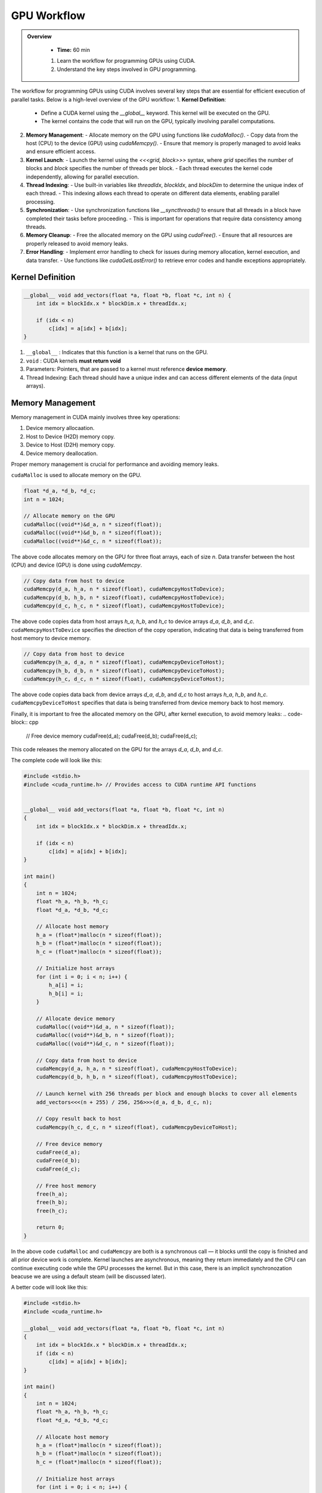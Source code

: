 GPU Workflow
========================================

.. admonition:: Overview
   :class: Overview

    * **Time:** 60 min

    #. Learn the workflow for programming GPUs using CUDA.
    #. Understand the key steps involved in GPU programming.


The workflow for programming GPUs using CUDA involves several key steps that are essential for efficient execution of parallel tasks. Below is a high-level overview of the GPU workflow:
1. **Kernel Definition**: 
   - Define a CUDA kernel using the `__global__` keyword. This kernel will be executed on the GPU.
   - The kernel contains the code that will run on the GPU, typically involving parallel computations.
2. **Memory Management**:
   - Allocate memory on the GPU using functions like `cudaMalloc()`.
   - Copy data from the host (CPU) to the device (GPU) using `cudaMemcpy()`.
   - Ensure that memory is properly managed to avoid leaks and ensure efficient access.
3. **Kernel Launch**:
   - Launch the kernel using the `<<<grid, block>>>` syntax, where `grid` specifies the number of blocks and `block` specifies the number of threads per block.
   - Each thread executes the kernel code independently, allowing for parallel execution.
4. **Thread Indexing**:
   - Use built-in variables like `threadIdx`, `blockIdx`, and `blockDim` to determine the unique index of each thread.
   - This indexing allows each thread to operate on different data elements, enabling parallel processing.
5. **Synchronization**:
   - Use synchronization functions like `__syncthreads()` to ensure that all threads in a block have completed their tasks before proceeding.
   - This is important for operations that require data consistency among threads.
6. **Memory Cleanup**:
   - Free the allocated memory on the GPU using `cudaFree()`.
   - Ensure that all resources are properly released to avoid memory leaks.
7. **Error Handling**:
   - Implement error handling to check for issues during memory allocation, kernel execution, and data transfer.
   - Use functions like `cudaGetLastError()` to retrieve error codes and handle exceptions appropriately.

Kernel Definition
-----------------

.. code-block:: cpp

   __global__ void add_vectors(float *a, float *b, float *c, int n) {
       int idx = blockIdx.x * blockDim.x + threadIdx.x;

       if (idx < n)
           c[idx] = a[idx] + b[idx];
   }


#. ``__global__`` : Indicates that this function is a kernel that runs on the GPU.
#. ``void`` : CUDA kernels **must return void**
#. Parameters: Pointers, that are passed to a kernel must reference **device memory**.
#. Thread Indexing:  Each thread should have a unique index and can access different elements of the data (input arrays).


Memory Management
-----------------

Memory management in CUDA mainly involves three key operations: 

#. Device memory allocaation.
#. Host to Device (H2D) memory copy.
#. Device to Host (D2H) memory copy.
#. Device memory deallocation.

Proper memory management is crucial for performance and avoiding memory leaks.



``cudaMalloc`` is used to allocate memory on the GPU.

.. code-block:: cpp

   float *d_a, *d_b, *d_c;
   int n = 1024;

   // Allocate memory on the GPU
   cudaMalloc((void**)&d_a, n * sizeof(float));
   cudaMalloc((void**)&d_b, n * sizeof(float));
   cudaMalloc((void**)&d_c, n * sizeof(float));

The above code allocates memory on the GPU for three float arrays, each of size `n`. Data transfer between the host (CPU) and device (GPU) is done using `cudaMemcpy`.


.. code-block:: cpp

   // Copy data from host to device
   cudaMemcpy(d_a, h_a, n * sizeof(float), cudaMemcpyHostToDevice);
   cudaMemcpy(d_b, h_b, n * sizeof(float), cudaMemcpyHostToDevice);
   cudaMemcpy(d_c, h_c, n * sizeof(float), cudaMemcpyHostToDevice);


The above code copies data from host arrays `h_a`, `h_b`, and `h_c` to device arrays `d_a`, `d_b`, and `d_c`. ``cudaMemcpyHostToDevice`` specifies the direction of the copy operation, indicating that data is being transferred from host memory to device memory.

.. code-block:: cpp

   // Copy data from host to device
   cudaMemcpy(h_a, d_a, n * sizeof(float), cudaMemcpyDeviceToHost);
   cudaMemcpy(h_b, d_b, n * sizeof(float), cudaMemcpyDeviceToHost);
   cudaMemcpy(h_c, d_c, n * sizeof(float), cudaMemcpyDeviceToHost);

The above code copies data back from device arrays `d_a`, `d_b`, and `d_c` to host arrays `h_a`, `h_b`, and `h_c`. ``cudaMemcpyDeviceToHost`` specifies that data is being transferred from device memory back to host memory.

Finally, it is important to free the allocated memory on the GPU, after kernel execution, to avoid memory leaks:
.. code-block:: cpp

   // Free device memory
   cudaFree(d_a);
   cudaFree(d_b);
   cudaFree(d_c);

This code releases the memory allocated on the GPU for the arrays `d_a`, `d_b`, and `d_c`.

The complete code will look like this:  

.. code-block:: cpp

   #include <stdio.h>
   #include <cuda_runtime.h> // Provides access to CUDA runtime API functions

 
   __global__ void add_vectors(float *a, float *b, float *c, int n) 
   {
       int idx = blockIdx.x * blockDim.x + threadIdx.x;

       if (idx < n)
           c[idx] = a[idx] + b[idx];
   }

   int main() 
   {
       int n = 1024;
       float *h_a, *h_b, *h_c;
       float *d_a, *d_b, *d_c;

       // Allocate host memory
       h_a = (float*)malloc(n * sizeof(float));
       h_b = (float*)malloc(n * sizeof(float));
       h_c = (float*)malloc(n * sizeof(float));

       // Initialize host arrays
       for (int i = 0; i < n; i++) {
           h_a[i] = i;
           h_b[i] = i;
       }

       // Allocate device memory
       cudaMalloc((void**)&d_a, n * sizeof(float));
       cudaMalloc((void**)&d_b, n * sizeof(float));
       cudaMalloc((void**)&d_c, n * sizeof(float));

       // Copy data from host to device
       cudaMemcpy(d_a, h_a, n * sizeof(float), cudaMemcpyHostToDevice);
       cudaMemcpy(d_b, h_b, n * sizeof(float), cudaMemcpyHostToDevice);

       // Launch kernel with 256 threads per block and enough blocks to cover all elements
       add_vectors<<<(n + 255) / 256, 256>>>(d_a, d_b, d_c, n);

       // Copy result back to host
       cudaMemcpy(h_c, d_c, n * sizeof(float), cudaMemcpyDeviceToHost);

       // Free device memory
       cudaFree(d_a);
       cudaFree(d_b);
       cudaFree(d_c);

       // Free host memory
       free(h_a);
       free(h_b);
       free(h_c);

       return 0;
   }


In the above code ``cudaMalloc`` and ``cudaMemcpy`` are both is a synchronous call — it blocks until the copy is finished and all prior device work is complete.
Kernel launches are asynchronous, meaning they return immediately and the CPU can continue executing code while the GPU processes the kernel. But in this case, there is an implicit synchronozation beacuse we are using a default steam (will be discussed later).

A better code will look like this:

.. code-block:: cpp

    #include <stdio.h>
    #include <cuda_runtime.h>

    __global__ void add_vectors(float *a, float *b, float *c, int n) 
    {
        int idx = blockIdx.x * blockDim.x + threadIdx.x;
        if (idx < n)
            c[idx] = a[idx] + b[idx];
    }

    int main() 
    {
        int n = 1024;
        float *h_a, *h_b, *h_c;
        float *d_a, *d_b, *d_c;

        // Allocate host memory
        h_a = (float*)malloc(n * sizeof(float));
        h_b = (float*)malloc(n * sizeof(float));
        h_c = (float*)malloc(n * sizeof(float));

        // Initialize host arrays
        for (int i = 0; i < n; i++) {
            h_a[i] = i;
            h_b[i] = i;
        }

        // Allocate device memory with error checks
        if (cudaMalloc((void**)&d_a, n * sizeof(float)) != cudaSuccess) {
            fprintf(stderr, "Error allocating device memory for d_a\n");
            return -1;
        }

        if (cudaMalloc((void**)&d_b, n * sizeof(float)) != cudaSuccess) {
            fprintf(stderr, "Error allocating device memory for d_b\n");
            cudaFree(d_a);
            return -1;
        }

        if (cudaMalloc((void**)&d_c, n * sizeof(float)) != cudaSuccess) {
            fprintf(stderr, "Error allocating device memory for d_c\n");
            cudaFree(d_a);
            cudaFree(d_b);
            return -1;
        }

        // Copy data from host to device
        if (cudaMemcpy(d_a, h_a, n * sizeof(float), cudaMemcpyHostToDevice) != cudaSuccess) {
            fprintf(stderr, "Error copying h_a to d_a\n");
            return -1;
        }

        if (cudaMemcpy(d_b, h_b, n * sizeof(float), cudaMemcpyHostToDevice) != cudaSuccess) {
            fprintf(stderr, "Error copying h_b to d_b\n");
            return -1;
        }

        // Launch kernel
        int threadsPerBlock = 256;
        int blocksPerGrid = (n + threadsPerBlock - 1) / threadsPerBlock;
        add_vectors<<<blocksPerGrid, threadsPerBlock>>>(d_a, d_b, d_c, n);

        // Check for kernel launch errors
        cudaError_t err = cudaGetLastError();
        if (err != cudaSuccess) {
            fprintf(stderr, "Kernel launch failed: %s\n", cudaGetErrorString(err));
            return -1;
        }

        // Ensure kernel has completed
        err = cudaDeviceSynchronize();
        if (err != cudaSuccess) {
            fprintf(stderr, "Kernel execution failed: %s\n", cudaGetErrorString(err));
            return -1;
        }

        // Copy result back to host
        if (cudaMemcpy(h_c, d_c, n * sizeof(float), cudaMemcpyDeviceToHost) != cudaSuccess) {
            fprintf(stderr, "Error copying d_c to h_c\n");
            return -1;
        }

     
        // Free device memory
        cudaFree(d_a);
        cudaFree(d_b);
        cudaFree(d_c);

        // Free host memory
        free(h_a);
        free(h_b);
        free(h_c);

        return 0;
    }

.. admonition:: Explanation
    :class: attention

    ``cudaDeviceSynchronize()`` function blocks the host (CPU) until all previously issued commands on the device (GPU) are complete.


Commond CUDA Error Codes
-------------------------
CUDA provides a set of error codes to help developers identify issues during GPU programming. These error codes are returned by CUDA API functions and can be checked to ensure that operations are successful. Below is a list of common CUDA error codes along with their meanings:

.. list-table:: Common CUDA Error Codes
   :header-rows: 1
   :widths: 25 10 65

   * - Constant
     - Value
     - Meaning
   * - ``cudaSuccess``
     - 0
     - Operation completed successfully.
   * - ``cudaErrorMemoryAllocation``
     - 2
     - Memory allocation failed (e.g., in ``cudaMalloc``).
   * - ``cudaErrorInvalidValue``
     - 11
     - Invalid parameter passed to a CUDA function.
   * - ``cudaErrorInvalidDevicePointer``
     - 17
     - Device pointer is invalid.
   * - ``cudaErrorInvalidMemcpyDirection``
     - 21
     - Direction passed to ``cudaMemcpy`` is not valid.
   * - ``cudaErrorLaunchFailure``
     - 4
     - Kernel launch failed for an unspecified reason.
   * - ``cudaErrorInvalidConfiguration``
     - 9
     - Invalid block size or grid size in kernel launch.
   * - ``cudaErrorLaunchTimeout``
     - 6
     - Kernel execution took too long (often on Windows with WDDM).
   * - ``cudaErrorUnknown``
     - 30
     - Unknown error occurred.



.. admonition:: Key Points
   :class: hint

    #. The GPU workflow involves defining kernels, managing memory, launching kernels, and synchronizing threads.
    #. Proper memory management is crucial for performance and avoiding leaks.
    #. Thread indexing is essential for parallel execution, allowing each thread to work on different data elements.
    #. Synchronization ensures that threads complete their tasks before proceeding, maintaining data consistency.
    #. Error handling is important to catch issues during execution and ensure robustness of the code.

